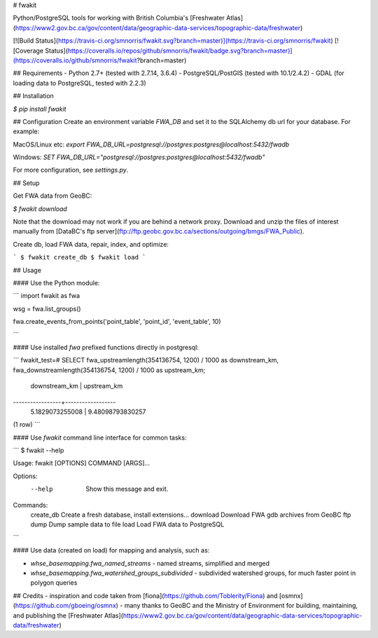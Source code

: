 # fwakit

Python/PostgreSQL tools for working with British Columbia's [Freshwater Atlas](https://www2.gov.bc.ca/gov/content/data/geographic-data-services/topographic-data/freshwater)

[![Build Status](https://travis-ci.org/smnorris/fwakit.svg?branch=master)](https://travis-ci.org/smnorris/fwakit) [![Coverage Status](https://coveralls.io/repos/github/smnorris/fwakit/badge.svg?branch=master)](https://coveralls.io/github/smnorris/fwakit?branch=master)

## Requirements
- Python 2.7+ (tested with 2.7.14, 3.6.4)
- PostgreSQL/PostGIS (tested with 10.1/2.4.2)
- GDAL (for loading data to PostgreSQL, tested with 2.2.3)

## Installation

`$ pip install fwakit`

## Configuration
Create an environment variable `FWA_DB` and set it to the SQLAlchemy db url for your database. For example:

MacOS/Linux etc:
`export FWA_DB_URL=postgresql://postgres:postgres@localhost:5432/fwadb`

Windows:
`SET FWA_DB_URL="postgresql://postgres:postgres@localhost:5432/fwadb"`

For more configuration, see `settings.py`. 

## Setup

Get FWA data from GeoBC:  

`$ fwakit download`

Note that the download may not work if you are behind a network proxy. Download and unzip the files of interest manually from [DataBC's ftp server](ftp://ftp.geobc.gov.bc.ca/sections/outgoing/bmgs/FWA_Public).

Create db, load FWA data, repair, index, and optimize:  

```
$ fwakit create_db
$ fwakit load
```

## Usage

#### Use the Python module:

```
import fwakit as fwa

wsg = fwa.list_groups()

fwa.create_events_from_points('point_table', 'point_id', 'event_table', 10)

```

#### Use installed `fwa` prefixed functions directly in postgresql:

```
fwakit_test=# SELECT fwa_upstreamlength(354136754, 1200) / 1000 as downstream_km, fwa_downstreamlength(354136754, 1200) / 1000 as upstream_km;
  downstream_km  |   upstream_km
-----------------+------------------
 5.1829073255008 | 9.48098793830257
(1 row)
```

#### Use `fwakit` command line interface for common tasks:  

```
$ fwakit --help

Usage: fwakit [OPTIONS] COMMAND [ARGS]...

Options:
  --help  Show this message and exit.

Commands:
  create_db  Create a fresh database, install extensions...
  download   Download FWA gdb archives from GeoBC ftp
  dump       Dump sample data to file
  load       Load FWA data to PostgreSQL
```

#### Use data (created on load) for mapping and analysis, such as:

- `whse_basemapping.fwa_named_streams` - named streams, simplified and merged
- `whse_basemapping.fwa_watershed_groups_subdivided` - subdivided watershed groups, for much faster point in polygon queries


## Credits
- inspiration and code taken from [fiona](https://github.com/Toblerity/Fiona) and [osmnx](https://github.com/gboeing/osmnx)
- many thanks to GeoBC and the Ministry of Environment for building, maintaining, and publishing the [Freshwater Atlas](https://www2.gov.bc.ca/gov/content/data/geographic-data-services/topographic-data/freshwater)

